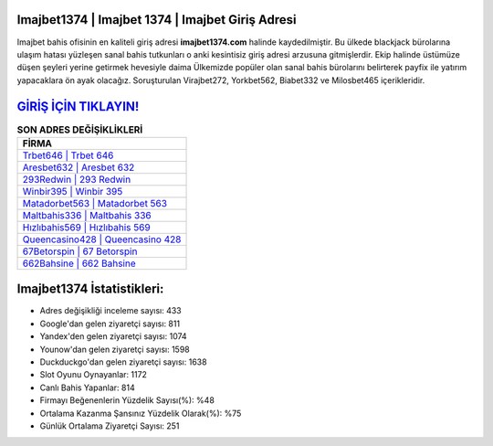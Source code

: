 ﻿Imajbet1374 | Imajbet 1374 | Imajbet Giriş Adresi
===================================

.. image:: images/imajbet-giris.jpg
   :width: 600
   
Imajbet bahis ofisinin en kaliteli giriş adresi **imajbet1374.com** halinde kaydedilmiştir. Bu ülkede blackjack bürolarına ulaşım hatası yüzleşen sanal bahis tutkunları o anki kesintisiz giriş adresi arzusuna gitmişlerdir. Ekip halinde üstümüze düşen şeyleri yerine getirmek hevesiyle daima Ülkemizde popüler olan  sanal bahis bürolarını belirterek payfix ile yatırım yapacaklara ön ayak olacağız. Soruşturulan Virajbet272, Yorkbet562, Biabet332 ve Milosbet465 içerikleridir.

`GİRİŞ İÇİN TIKLAYIN! <https://urlday.cc/git>`_
==============

.. list-table:: **SON ADRES DEĞİŞİKLİKLERİ**
   :widths: 100
   :header-rows: 1

   * - FİRMA
   * - `Trbet646 | Trbet 646 <trbet646-trbet-646-trbet-giris-adresi.html>`_
   * - `Aresbet632 | Aresbet 632 <aresbet632-aresbet-632-aresbet-giris-adresi.html>`_
   * - `293Redwin | 293 Redwin <293redwin-293-redwin-redwin-giris-adresi.html>`_	 
   * - `Winbir395 | Winbir 395 <winbir395-winbir-395-winbir-giris-adresi.html>`_	 
   * - `Matadorbet563 | Matadorbet 563 <matadorbet563-matadorbet-563-matadorbet-giris-adresi.html>`_ 
   * - `Maltbahis336 | Maltbahis 336 <maltbahis336-maltbahis-336-maltbahis-giris-adresi.html>`_
   * - `Hızlıbahis569 | Hızlıbahis 569 <hizlibahis569-hizlibahis-569-hizlibahis-giris-adresi.html>`_	 
   * - `Queencasino428 | Queencasino 428 <queencasino428-queencasino-428-queencasino-giris-adresi.html>`_
   * - `67Betorspin | 67 Betorspin <67betorspin-67-betorspin-betorspin-giris-adresi.html>`_
   * - `662Bahsine | 662 Bahsine <662bahsine-662-bahsine-bahsine-giris-adresi.html>`_
	 
Imajbet1374 İstatistikleri:
===================================	 
* Adres değişikliği inceleme sayısı: 433
* Google'dan gelen ziyaretçi sayısı: 811
* Yandex'den gelen ziyaretçi sayısı: 1074
* Younow'dan gelen ziyaretçi sayısı: 1598
* Duckduckgo'dan gelen ziyaretçi sayısı: 1638
* Slot Oyunu Oynayanlar: 1172
* Canlı Bahis Yapanlar: 814
* Firmayı Beğenenlerin Yüzdelik Sayısı(%): %48
* Ortalama Kazanma Şansınız Yüzdelik Olarak(%): %75
* Günlük Ortalama Ziyaretçi Sayısı: 251
